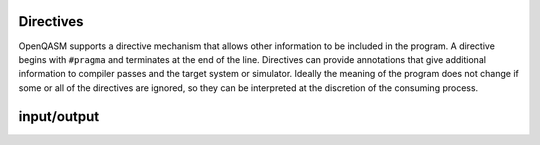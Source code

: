 Directives
==========

OpenQASM supports a directive mechanism that allows other information to
be included in the program. A directive begins with ``#pragma`` and
terminates at the end of the line. Directives can provide annotations
that give additional information to compiler passes and the target
system or simulator. Ideally the meaning of the program does not change
if some or all of the directives are ignored, so they can be interpreted
at the discretion of the consuming process.

input/output
============
